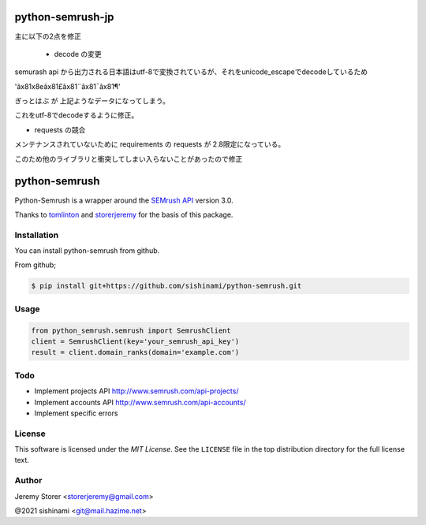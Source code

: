 ==============
python-semrush-jp
==============
主に以下の2点を修正

 - decode の変更
semurash api から出力される日本語はutf-8で変換されているが、それをunicode_escapeでdecodeしているため

'ã\x81\x8eã\x81£ã\x81¨ã\x81¯ã\x81¶'

ぎっとはぶ が 上記ようなデータになってしまう。

これをutf-8でdecodeするように修正。

- requests の競合

メンテナンスされていないために requirements の requests が 2.8限定になっている。

このため他のライブラリと衝突してしまい入らないことがあったので修正





==============
python-semrush
==============

Python-Semrush is a wrapper around the `SEMrush API`_ version 3.0.

Thanks to `tomlinton`_ and `storerjeremy`_ for the basis of this package.

.. _`SEMrush API`: http://www.semrush.com/api-documentation/
.. _`tomlinton`: https://github.com/tomlinton
.. _`storerjeremy`: https://github.com/storerjeremy

Installation
============

You can install python-semrush from github.

From github;

.. code-block:: bash

    $ pip install git+https://github.com/sishinami/python-semrush.git

Usage
=====
.. code-block:: python

    from python_semrush.semrush import SemrushClient
    client = SemrushClient(key='your_semrush_api_key')
    result = client.domain_ranks(domain='example.com')

Todo
====

- Implement projects API http://www.semrush.com/api-projects/
- Implement accounts API http://www.semrush.com/api-accounts/
- Implement specific errors

License
=======

This software is licensed under the `MIT License`. See the ``LICENSE``
file in the top distribution directory for the full license text.


Author
======

Jeremy Storer <storerjeremy@gmail.com>

@2021 sishinami <git@mail.hazime.net>
